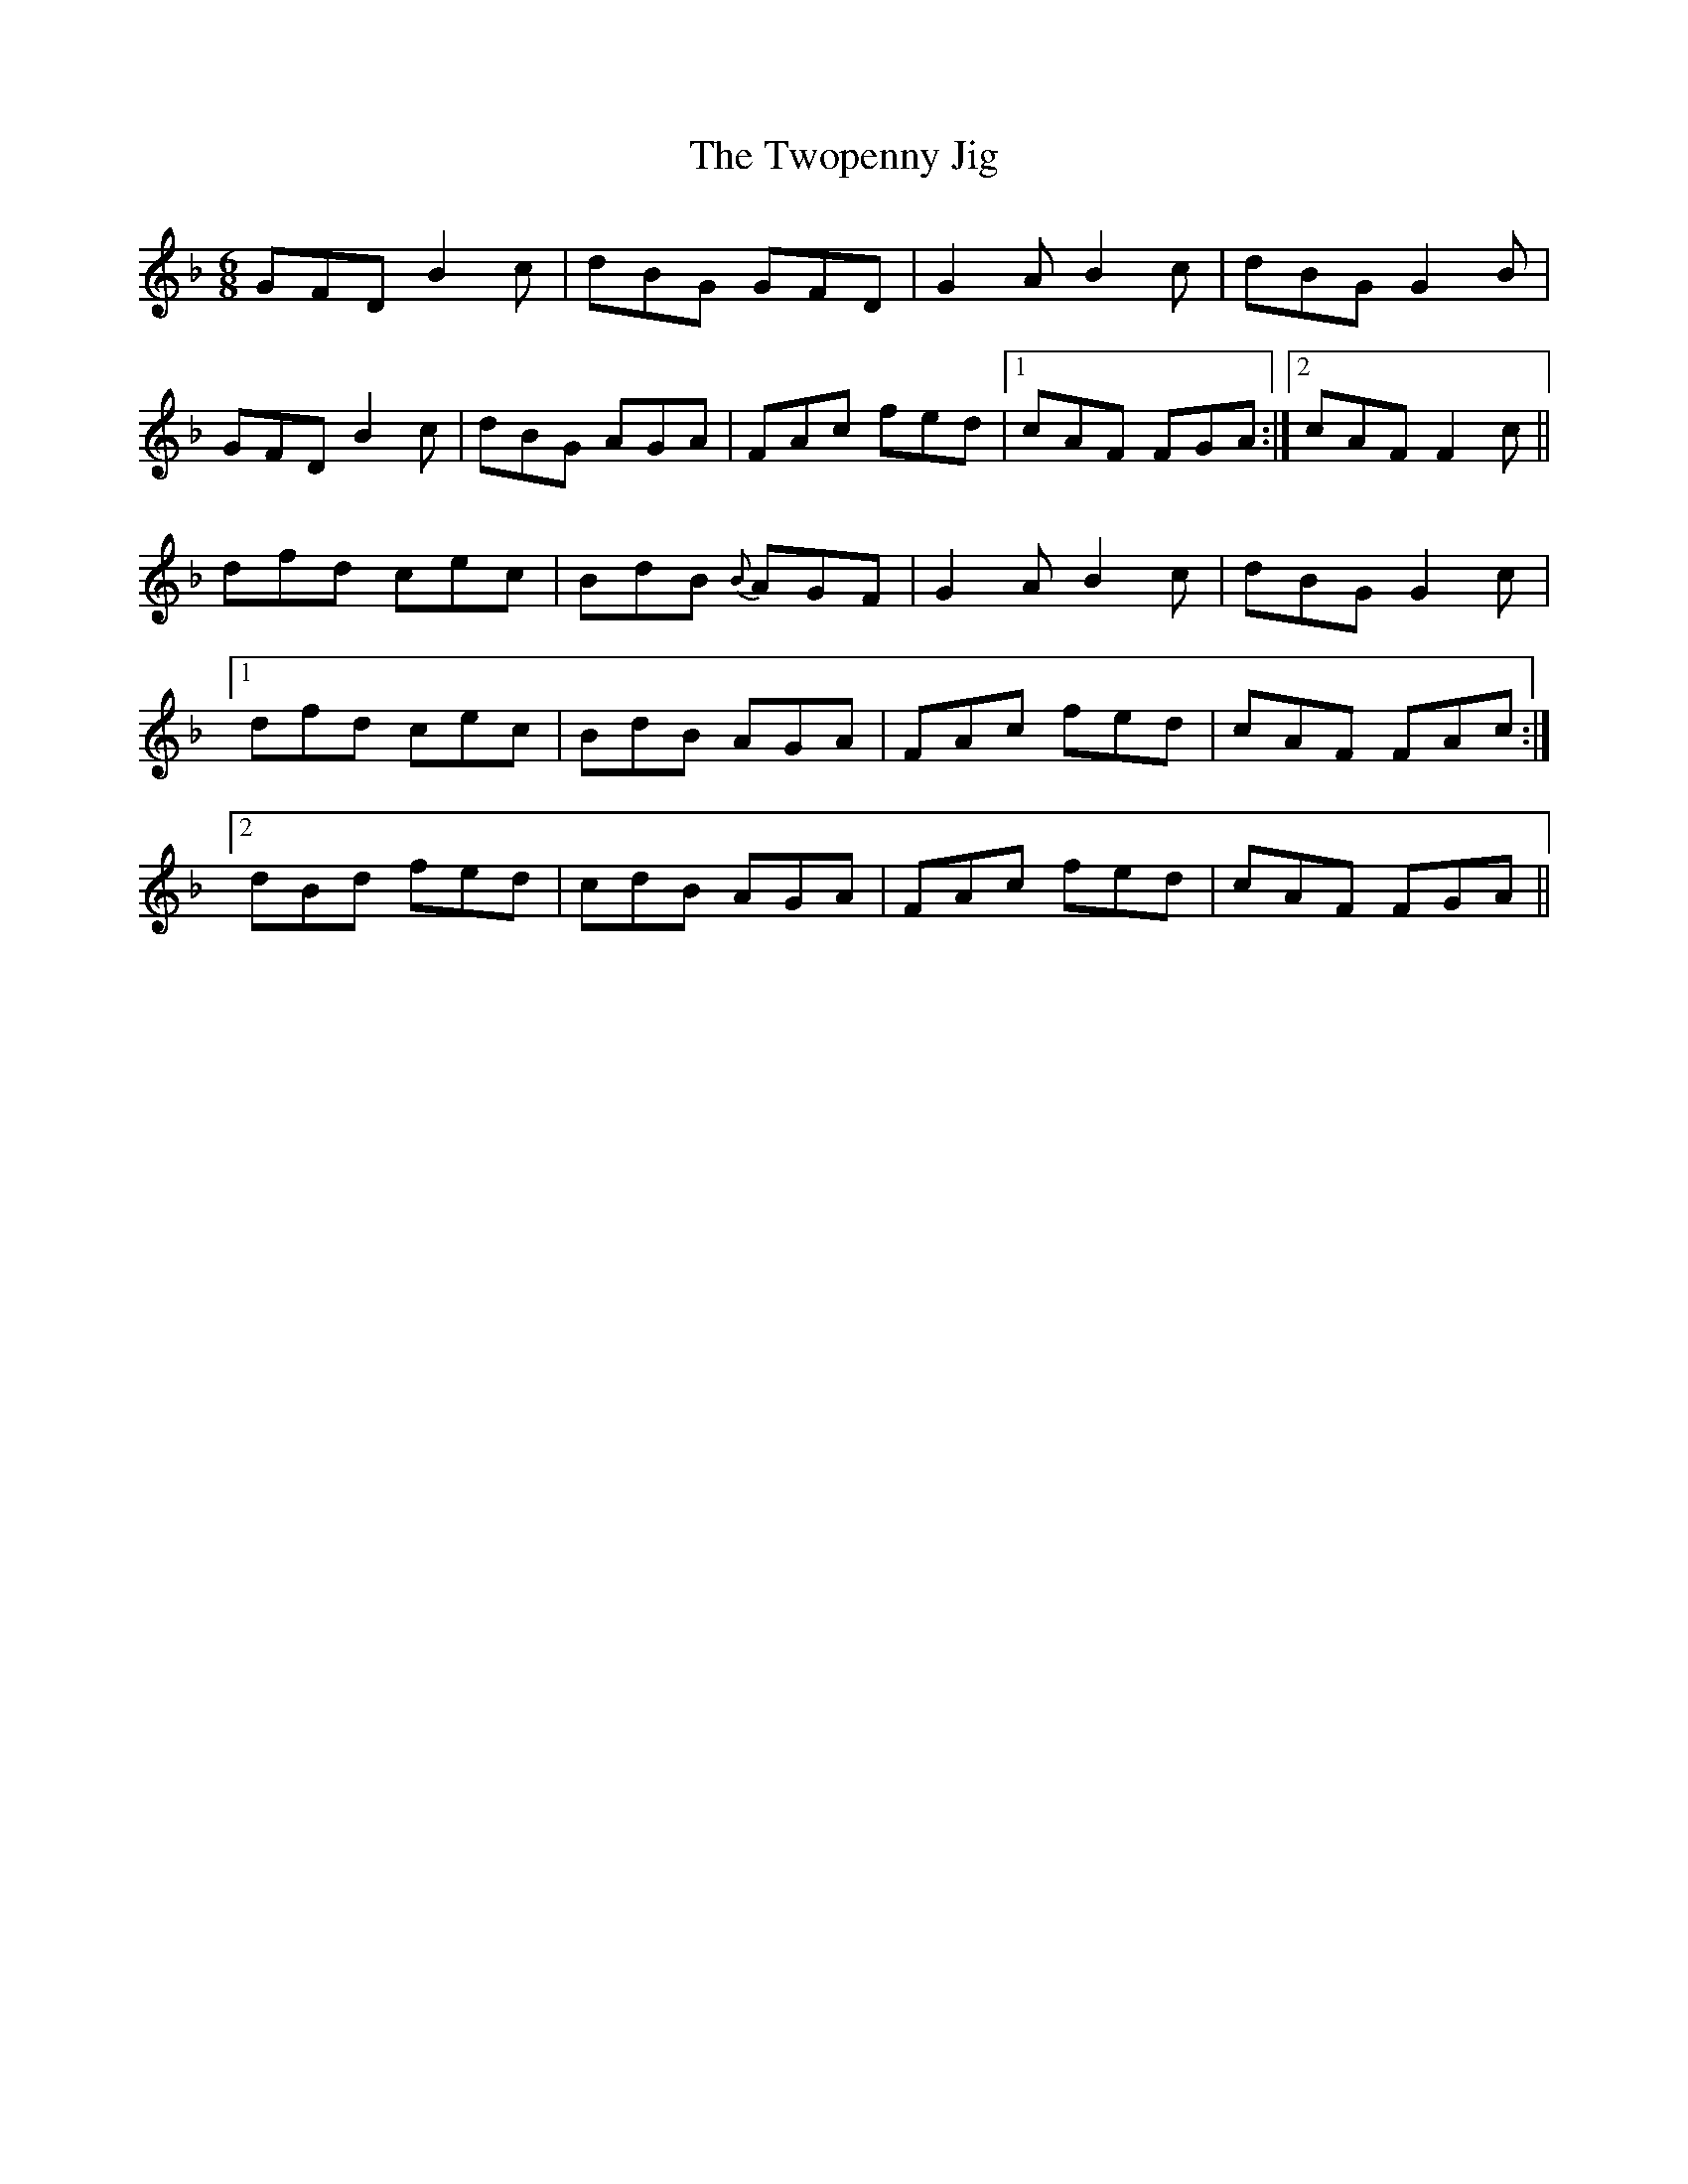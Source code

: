 X:1061
T:The Twopenny Jig
R:double jig
N:"collected by O'Reilly"
B:O'Neill's 1061
M:6/8
L:1/8
K:F
GFD B2c|dBG GFD|G2A B2c|dBG G2B|
GFD B2c|dBG AGA|FAc fed|1 cAF FGA:|2 cAF F2c||
dfd cec|BdB {B}AGF|G2A B2c|dBG G2c|
[1 dfd cec|BdB AGA|FAc fed|cAF FAc:|
[2 dBd fed|cdB AGA|FAc fed|cAF FGA||
